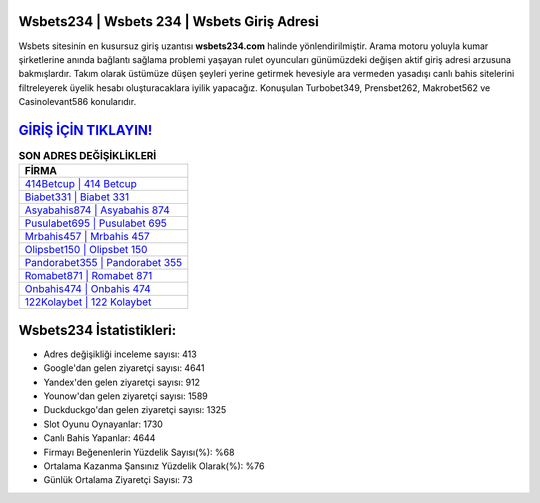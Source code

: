 ﻿Wsbets234 | Wsbets 234 | Wsbets Giriş Adresi
===================================

.. image:: images/wsbets-giris.jpg
   :width: 600
   
Wsbets sitesinin en kusursuz giriş uzantısı **wsbets234.com** halinde yönlendirilmiştir. Arama motoru yoluyla kumar şirketlerine anında bağlantı sağlama problemi yaşayan rulet oyuncuları günümüzdeki değişen aktif giriş adresi arzusuna bakmışlardır. Takım olarak üstümüze düşen şeyleri yerine getirmek hevesiyle ara vermeden yasadışı canlı bahis sitelerini filtreleyerek üyelik hesabı oluşturacaklara iyilik yapacağız. Konuşulan Turbobet349, Prensbet262, Makrobet562 ve Casinolevant586 konularıdır.

`GİRİŞ İÇİN TIKLAYIN! <https://urlday.cc/git>`_
==============

.. list-table:: **SON ADRES DEĞİŞİKLİKLERİ**
   :widths: 100
   :header-rows: 1

   * - FİRMA
   * - `414Betcup | 414 Betcup <414betcup-414-betcup-betcup-giris-adresi.html>`_
   * - `Biabet331 | Biabet 331 <biabet331-biabet-331-biabet-giris-adresi.html>`_
   * - `Asyabahis874 | Asyabahis 874 <asyabahis874-asyabahis-874-asyabahis-giris-adresi.html>`_	 
   * - `Pusulabet695 | Pusulabet 695 <pusulabet695-pusulabet-695-pusulabet-giris-adresi.html>`_	 
   * - `Mrbahis457 | Mrbahis 457 <mrbahis457-mrbahis-457-mrbahis-giris-adresi.html>`_ 
   * - `Olipsbet150 | Olipsbet 150 <olipsbet150-olipsbet-150-olipsbet-giris-adresi.html>`_
   * - `Pandorabet355 | Pandorabet 355 <pandorabet355-pandorabet-355-pandorabet-giris-adresi.html>`_	 
   * - `Romabet871 | Romabet 871 <romabet871-romabet-871-romabet-giris-adresi.html>`_
   * - `Onbahis474 | Onbahis 474 <onbahis474-onbahis-474-onbahis-giris-adresi.html>`_
   * - `122Kolaybet | 122 Kolaybet <122kolaybet-122-kolaybet-kolaybet-giris-adresi.html>`_
	 
Wsbets234 İstatistikleri:
===================================	 
* Adres değişikliği inceleme sayısı: 413
* Google'dan gelen ziyaretçi sayısı: 4641
* Yandex'den gelen ziyaretçi sayısı: 912
* Younow'dan gelen ziyaretçi sayısı: 1589
* Duckduckgo'dan gelen ziyaretçi sayısı: 1325
* Slot Oyunu Oynayanlar: 1730
* Canlı Bahis Yapanlar: 4644
* Firmayı Beğenenlerin Yüzdelik Sayısı(%): %68
* Ortalama Kazanma Şansınız Yüzdelik Olarak(%): %76
* Günlük Ortalama Ziyaretçi Sayısı: 73
